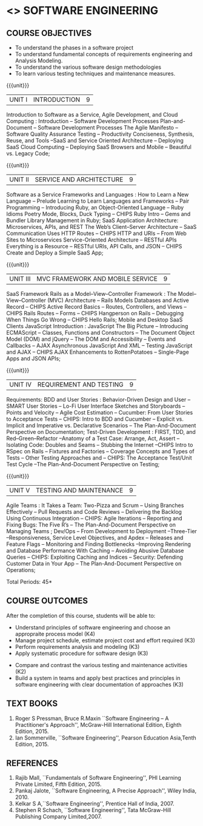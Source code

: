 * <<<504>>> SOFTWARE ENGINEERING
:properties:
:author: Dr. A. Chamundeswari and Ms. S. Angel Deborah
:date: 
:end:

#+begin_comment
1. Almost the same as AU; Units have been reordered
2. For changes, see the individual units
3. Not applicable
4. Five course outcomes are specified and they align to each unit. Course objectives are also specified
5. Not applicable
#+end_comment

#+begin_comment
1. Few Suggestions have been incorporated.
#+end_comment


#+startup: showall
** CO PO MAPPING :noexport:
#+NAME: co-po-mapping
|                |    | PO1 | PO2 | PO3 | PO4 | PO5 | PO6 | PO7 | PO8 | PO9 | PO10 | PO11 | PO12 | PSO1 | PSO2 | PSO3 |
|                |    |  K3 |  K4 |  K5 |  K5 |  K6 |   - |   - |   - |   - |    - |    - |    - |   K5 |   K3 |   K6 |
| CO1            | K4 |   2 |   2 |   1 |   0 |   1 |   1 |   0 |   1 |   2 |    2 |    0 |    2 |    0 |    3 |    1 |
| CO2            | K3 |   2 |   2 |   0 |   0 |   1 |   0 |   1 |   0 |   2 |    2 |    3 |    0 |    3 |    2 |    1 |
| CO3            | K3 |   2 |   2 |   3 |   1 |   1 |   0 |   1 |   0 |   2 |    2 |    0 |    0 |    2 |    3 |    1 |
| CO4            | K3 |   2 |   3 |   3 |   0 |   1 |   0 |   0 |   0 |   2 |    2 |    0 |    0 |    2 |    3 |    1 |
| CO5            | K2 |   2 |   1 |   1 |   1 |   1 |   0 |   0 |   0 |   2 |    2 |    0 |    0 |    1 |    2 |    1 |
| CO6            | K3 |   2 |   3 |   3 |   3 |   1 |   2 |   0 |   2 |   3 |    3 |    1 |    3 |    3 |    3 |    1 |
| Score          |    |  14 |  11 |   9 |   0 |   0 |   5 |   2 |   5 |   5 |    5 |    7 |    5 |    9 |   14 |    6 |
| Course Mapping |    |   3 |   3 |   2 |   0 |   0 |   1 |   0 |   1 |   1 |    1 |    2 |    1 |    2 |    3 |    2 |


{{{credits}}}
| L | T | P | C |
| 3 | 0 | 0 | 3 |

** COURSE OBJECTIVES
- To understand the phases in a software project
- To understand fundamental concepts of requirements engineering and
  Analysis Modeling.
- To understand the various software design methodologies
- To learn various testing techniques and maintenance measures.

{{{unit}}}
| UNIT I | INTRODUCTION | 9 |
Introduction to Software as a Service, Agile Development, and Cloud Computing : Introduction  -- Software Development Processes  Plan-and-Document  -- Software Development Processes The Agile Manifesto  --  Software Quality Assurance Testing -- Productivity  Conciseness, Synthesis, Reuse, and Tools --SaaS and Service Oriented Architecture -- Deploying SaaS  Cloud Computing -- Deploying SaaS  Browsers and Mobile -- Beautiful vs. Legacy Code; 


#+begin_comment
Text book 1 , chapter 1
#+end_comment

{{{unit}}}
| UNIT II | SERVICE AND ARCHITECTURE | 9 |
Software as a Service  Frameworks and Languages : How to Learn a New Language -- Prelude  Learning to Learn Languages and Frameworks -- Pair Programming -- Introducing Ruby, an Object-Oriented Language -- Ruby Idioms  Poetry Mode, Blocks, Duck Typing -- CHIPS Ruby Intro -- Gems and Bundler  Library Management in Ruby;  SaaS Application Architecture: Microservices, APIs, and REST  The Web’s Client–Server Architecture --  SaaS Communication Uses HTTP Routes -- CHIPS  HTTP and URIs -- From Web Sites to Microservices  Service-Oriented Architecture -- RESTful APIs  Everything is a Resource -- RESTful URIs, API Calls, and JSON -- CHIPS  Create and Deploy a Simple SaaS App;

#+begin_comment
Text book 1 , chapter 2,3
#+end_comment

{{{unit}}}
| UNIT III | MVC FRAMEWORK AND MOBILE SERVICE | 9 |
SaaS Framework  Rails as a Model–View–Controller Framework : The Model–View–Controller (MVC) Architecture -- Rails Models Databases and Active Record -- CHIPS  Active Record Basics -- Routes, Controllers, and Views -- CHIPS Rails Routes -- Forms -- CHIPS Hangperson on Rails -- Debugging  When Things Go Wrong -- CHIPS  Hello Rails; Mobile and Desktop SaaS Clients  JavaScript   Introduction  : JavaScript  The Big Picture -- Introducing ECMAScript -- Classes, Functions and Constructors  -- The Document Object Model (DOM) and jQuery -- The DOM and Accessibility -- Events and Callbacks -- AJAX  Asynchronous JavaScript And XML  --  Testing JavaScript and AJAX -- CHIPS  AJAX Enhancements to RottenPotatoes -- Single-Page Apps and JSON APIs;

#+begin_comment
Text book 1 , chapter 4,6
#+end_comment

{{{unit}}}
| UNIT IV | REQUIREMENT AND TESTING | 9 |
Requirements: BDD and User Stories : Behavior-Driven Design and User -- SMART User Stories -- Lo-Fi User Interface Sketches and Storyboards --  Points and Velocity -- Agile Cost Estimation -- Cucumber: From User Stories to Acceptance Tests -- CHIPS: Intro to BDD and Cucumber -- Explicit vs. Implicit and Imperative vs. Declarative Scenarios -- The Plan-And-Document Perspective on Documentation; Test-Driven Development : FIRST, TDD, and Red–Green–Refactor --Anatomy of a Test Case: Arrange, Act, Assert --Isolating Code: Doubles and Seams -- Stubbing the Internet --CHIPS  Intro to RSpec on Rails -- Fixtures and Factories -- Coverage Concepts and Types of Tests -- Other Testing Approaches and -- CHIPS: The Acceptance Test/Unit Test Cycle --The Plan-And-Document Perspective on Testing;

#+begin_comment
Text book 1 , chapter 7,8 
#+end_comment


{{{unit}}}
| UNIT V | TESTING AND MAINTENANCE | 9 |
Agile Teams : It Takes a Team: Two-Pizza and Scrum --  Using Branches Effectively -- Pull Requests and Code Reviews -- Delivering the Backlog Using Continuous Integration -- CHIPS: Agile Iterations -- Reporting and Fixing Bugs: The Five R’s -- The Plan-And-Document Perspective on Managing Teams ; Dev/Ops -- From Development to Deployment --Three-Tier --Responsiveness, Service Level Objectives, and Apdex -- Releases and Feature Flags -- Monitoring and Finding Bottlenecks --Improving Rendering and Database Performance With Caching -- Avoiding Abusive Database Queries -- CHIPS: Exploiting Caching and Indices -- Security: Defending Customer Data in Your App -- The Plan-And-Document Perspective on Operations;

#+begin_comment
Text book 1 , chapter 10,12
#+end_comment


\hfill *Total Periods: 45*

** COURSE OUTCOMES
After the completion of this course, students will be able to: 
- Understand principles of software engineering and choose an appropraite process model (K4)
- Manage project schedule, estimate project cost and effort required (K3)
- Perform requirements analysis and modeling (K3)
- Apply systematic procedure for software design (K3)


- Compare and contrast the various testing and maintenance activities (K2)
- Build a system in teams and apply best practices and principles in software engineering with clear documentation of approaches (K3)

** TEXT BOOKS
1. Roger S Pressman, Bruce R.Maxin ``Software Engineering -- A Practitioner's Approach'', McGraw-Hill International Edition, Eighth Edition, 2015.
2. Ian Sommerville, ``Software Engineering'', Pearson Education Asia,Tenth Edition, 2015.

** REFERENCES
1. Rajib Mall, ``Fundamentals of Software Engineering'', PHI Learning  Private Limited, Fifth Edition, 2015.
2. Pankaj Jalote, ``Software Engineering, A Precise Approach'', Wiley  India, 2010.
3. Kelkar S A,``Software Engineering'', Prentice Hall of India, 2007.
4. Stephen R Schach, ``Software Engineering'', Tata McGraw-Hill Publishing Company Limited,2007.
